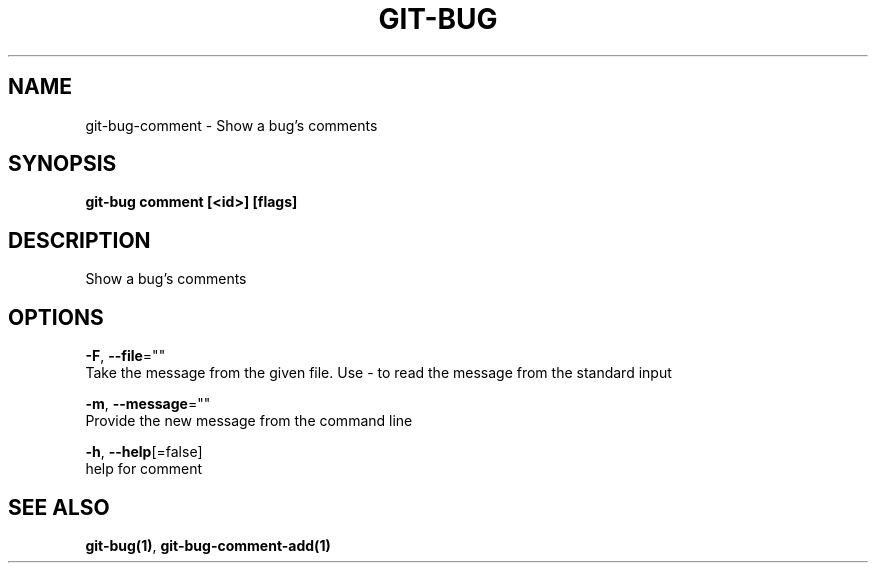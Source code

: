 .TH "GIT-BUG" "1" "Sep 2018" "Generated from git-bug's source code" "" 
.nh
.ad l


.SH NAME
.PP
git\-bug\-comment \- Show a bug's comments


.SH SYNOPSIS
.PP
\fBgit\-bug comment [<id>] [flags]\fP


.SH DESCRIPTION
.PP
Show a bug's comments


.SH OPTIONS
.PP
\fB\-F\fP, \fB\-\-file\fP=""
    Take the message from the given file. Use \- to read the message from the standard input

.PP
\fB\-m\fP, \fB\-\-message\fP=""
    Provide the new message from the command line

.PP
\fB\-h\fP, \fB\-\-help\fP[=false]
    help for comment


.SH SEE ALSO
.PP
\fBgit\-bug(1)\fP, \fBgit\-bug\-comment\-add(1)\fP
